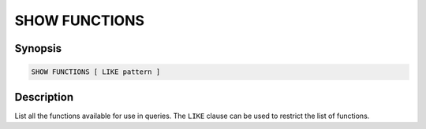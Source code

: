 ==============
SHOW FUNCTIONS
==============

Synopsis
--------

.. code-block:: text

    SHOW FUNCTIONS [ LIKE pattern ]

Description
-----------

List all the functions available for use in queries.
The ``LIKE`` clause can be used to restrict the list of functions.
